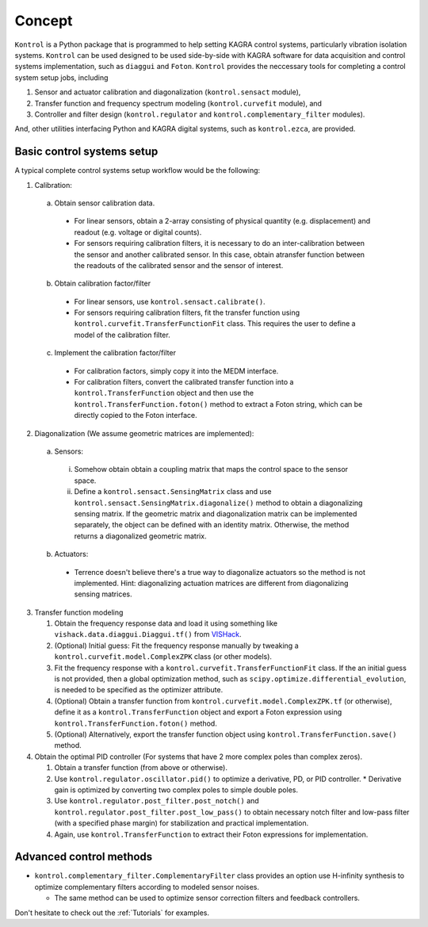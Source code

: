 Concept
=======
``Kontrol`` is a Python package that is programmed to help setting
KAGRA control systems, particularly vibration isolation systems.
``Kontrol`` can be used designed to be used side-by-side with
KAGRA software for data acquisition and control systems implementation,
such as ``diaggui`` and ``Foton``.
``Kontrol`` provides the neccessary tools for completing a control system setup
jobs, including

#. Sensor and actuator calibration and diagonalization (``kontrol.sensact`` module),
#. Transfer function and frequency spectrum modeling (``kontrol.curvefit`` module), and
#. Controller and filter design (``kontrol.regulator`` and ``kontrol.complementary_filter`` modules).

And, other utilities interfacing Python and KAGRA digital systems, such as
``kontrol.ezca``, are provided.

Basic control systems setup
---------------------------
A typical complete control systems setup workflow would be the following:

1. Calibration:

  a. Obtain sensor calibration data.

    * For linear sensors, obtain a 2-array consisting of physical quantity (e.g. displacement) and readout (e.g. voltage or digital counts).
    * For sensors requiring calibration filters, it is necessary to do an inter-calibration between the sensor and another calibrated sensor. In this case, obtain atransfer function between the readouts of the calibrated sensor and the sensor of interest.

  b. Obtain calibration factor/filter
    * For linear sensors, use ``kontrol.sensact.calibrate()``.
    * For sensors requiring calibration filters, fit the transfer function using ``kontrol.curvefit.TransferFunctionFit`` class. This requires the user to define a model of the calibration filter.

  c. Implement the calibration factor/filter
    * For calibration factors, simply copy it into the MEDM interface.
    * For calibration filters, convert the calibrated transfer function into a ``kontrol.TransferFunction`` object and then use the ``kontrol.TransferFunction.foton()`` method to extract a Foton string, which can be directly copied to the Foton interface.

2. Diagonalization (We assume geometric matrices are implemented):

  a. Sensors:

    i. Somehow obtain obtain a coupling matrix that maps the control space to the sensor space.
    ii. Define a ``kontrol.sensact.SensingMatrix`` class and use ``kontrol.sensact.SensingMatrix.diagonalize()`` method to obtain a diagonalizing sensing matrix. If the geometric matrix and diagonalization matrix can be implemented separately, the object can be defined with an identity matrix. Otherwise, the method returns a diagonalized geometric matrix.

  b. Actuators:

    * Terrence doesn't believe there's a true way to diagonalize actuators so the method is not implemented. Hint: diagonalizing actuation matrices are different from diagonalizing sensing matrices.

3. Transfer function modeling

   #. Obtain the frequency response data and load it using something like ``vishack.data.diaggui.Diaggui.tf()`` from `VISHack <https://github.com/gw-vis/vishack>`_.
   #. (Optional) Initial guess: Fit the frequency response manually by tweaking a ``kontrol.curvefit.model.ComplexZPK`` class (or other models).
   #. Fit the frequency response with a ``kontrol.curvefit.TransferFunctionFit`` class. If the an initial guess is not provided, then a global optimization method, such as ``scipy.optimize.differential_evolution``, is needed to be specified as the optimizer attribute.
   #. (Optional) Obtain a transfer function from ``kontrol.curvefit.model.ComplexZPK.tf`` (or otherwise), define it as a ``kontrol.TransferFunction`` object and export a Foton expression using ``kontrol.TransferFunction.foton()`` method.
   #. (Optional) Alternatively, export the transfer function object using ``kontrol.TransferFunction.save()`` method.

4. Obtain the optimal PID controller (For systems that have 2 more complex poles than complex zeros).

   #. Obtain a transfer function (from above or otherwise).
   #. Use ``kontrol.regulator.oscillator.pid()`` to optimize a derivative, PD, or PID controller.
      * Derivative gain is optimized by converting two complex poles to simple double poles.
   #. Use ``kontrol.regulator.post_filter.post_notch()`` and ``kontrol.regulator.post_filter.post_low_pass()`` to obtain necessary notch filter and low-pass filter (with a specified phase margin) for stabilization and practical implementation.
   #. Again, use ``kontrol.TransferFunction`` to extract their Foton expressions for implementation.


Advanced control methods
------------------------
* ``kontrol.complementary_filter.ComplementaryFilter`` class provides an option use H-infinity synthesis to optimize complementary filters according to modeled sensor noises.
  
  * The same method can be used to optimize sensor correction filters and feedback controllers.

Don't hesitate to check out the :ref:`Tutorials` for examples. 
